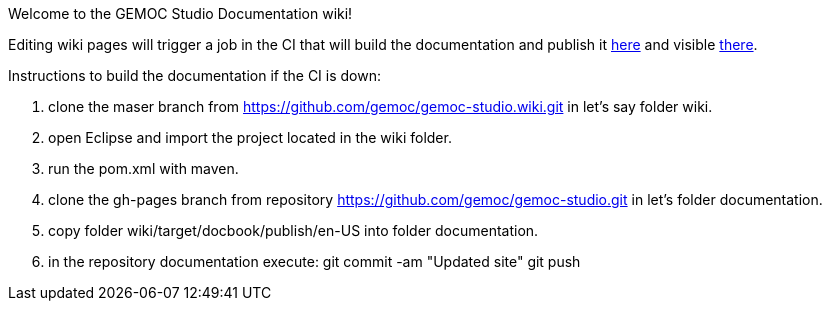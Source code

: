 Welcome to the GEMOC Studio Documentation wiki! 

Editing wiki pages will trigger a job in the CI that will build the documentation and publish it link:https://github.com/gemoc/gemoc-studio/tree/gh-pages[here] and visible link:http://gemoc.github.io/gemoc-studio/[there].


Instructions to build the documentation if the CI is down:

1. clone the maser branch from https://github.com/gemoc/gemoc-studio.wiki.git in let's say folder wiki.
2. open Eclipse and import the project located in the wiki folder.
3. run the pom.xml with maven.
4. clone the gh-pages branch from repository https://github.com/gemoc/gemoc-studio.git in let's folder documentation.
5. copy folder wiki/target/docbook/publish/en-US into folder documentation.
6. in the repository documentation execute:
git commit -am "Updated site" 
git push